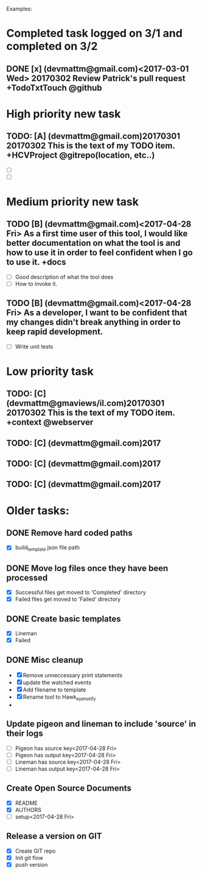 # keepATODO.com
# Keep A TODO LIST: (There is always lots of stuff TODO, so just do it ;)
Examples:

* Completed task logged on 3/1 and completed on 3/2
** DONE [x] (devmattm@gmail.com)<2017-03-01 Wed> 20170302 Review Patrick's pull request +TodoTxtTouch @github
CLOSED: [2017-04-28 Fri 09:48]

* High priority new task
** TODO: [A] (devmattm@gmail.com)20170301 20170302  This is the text of my TODO item. +HCVProject @gitrepo(location, etc..)
- [ ] 
- [ ] 

* Medium priority new task
** TODO [B] (devmattm@gmail.com)<2017-04-28 Fri> As a first time user of this tool, I would like better documentation on what the tool is and how to use it in order to feel confident when I go to use it. +docs 
- [ ] Good description of what the tool does
- [ ] How to invoke it.
** TODO [B] (devmattm@gmail.com)<2017-04-28 Fri> As a developer, I want to be confident that my changes didn't break anything in order to keep rapid development.
- [ ] Write unit tests 
* Low priority task
** TODO: [C] (devmattm@gmaviews/il.com)20170301 20170302 This is the text of my TODO item. +context @webserver
** TODO: [C] (devmattm@gmail.com)2017
** TODO: [C] (devmattm@gmail.com)2017
** TODO: [C] (devmattm@gmail.com)2017

* Older tasks:
** DONE Remove hard coded paths
CLOSED: [2017-04-18 Tue 09:15]
- [X] build_template json file path 
** DONE Move log files once they have been processed
CLOSED: [2017-04-18 Tue 10:53]
- [X] Successful files get moved to 'Completed' directory
- [X] Failed files get moved to 'Failed' directory
** DONE Create basic templates
CLOSED: [2017-04-18 Tue 11:57]
- [X] Lineman
- [X] Failed
** DONE Misc cleanup
CLOSED: [2017-04-28 Fri 14:46]
- [X] Remove unneccessary print statements
- [X] update the watched events
- [X] Add filename to template
- [X] Rename tool to Hawk_eye_notify 
- 
** Update pigeon and lineman to include 'source' in their logs
- [ ] Pigeon has source key<2017-04-28 Fri>
- [ ] Pigeon has output key<2017-04-28 Fri>
- [ ] Lineman has source key<2017-04-28 Fri> 
- [ ] Lineman has output key<2017-04-28 Fri> 
** Create Open Source Documents
- [X] README
- [X] AUTHORS
- [ ] setup<2017-04-28 Fri> 
** Release a version on GIT
- [X] Create GIT repo
- [X] Init git flow
- [X] push version
